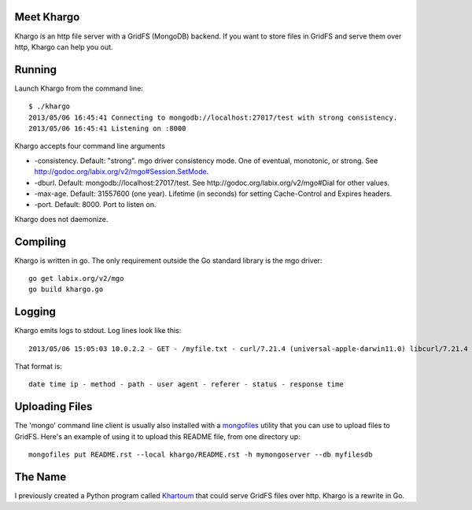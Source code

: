 Meet Khargo
===========


Khargo is an http file server with a GridFS (MongoDB) backend.  If you want to
store files in GridFS and serve them over http, Khargo can help you out.

Running
=======

Launch Khargo from the command line::

    $ ./khargo 
    2013/05/06 16:45:41 Connecting to mongodb://localhost:27017/test with strong consistency.
    2013/05/06 16:45:41 Listening on :8000

Khargo accepts four command line arguments

- -consistency.  Default: "strong".  mgo driver consistency mode.  One of eventual, monotonic, or strong. See http://godoc.org/labix.org/v2/mgo#Session.SetMode.

- -dburl.  Default: mongodb://localhost:27017/test. See http://godoc.org/labix.org/v2/mgo#Dial for other values.

- -max-age.  Default: 31557600 (one year).  Lifetime (in seconds) for setting Cache-Control and Expires headers.

- -port.  Default: 8000.  Port to listen on.

Khargo does not daemonize.

Compiling
=========

Khargo is written in go.  The only requirement outside the Go standard library
is the mgo driver::

    go get labix.org/v2/mgo
    go build khargo.go

Logging
=======

Khargo emits logs to stdout.  Log lines look like this::

    2013/05/06 15:05:03 10.0.2.2 - GET - /myfile.txt - curl/7.21.4 (universal-apple-darwin11.0) libcurl/7.21.4 OpenSSL/0.9.8r zlib/1.2.5 -  - 200 - 14.024ms

That format is::

    date time ip - method - path - user agent - referer - status - response time

Uploading Files
===============

The 'mongo' command line client is usually also installed with a mongofiles_
utility that you can use to upload files to GridFS.  Here's an example of using
it to upload this README file, from one directory up::

    mongofiles put README.rst --local khargo/README.rst -h mymongoserver --db myfilesdb

The Name
========

I previously created a Python program called Khartoum_ that could serve GridFS
files over http.  Khargo is a rewrite in Go.

.. _mongofiles: http://docs.mongodb.org/manual/reference/mongofiles/
.. _Khartoum: https://bitbucket.org/btubbs/khartoum
